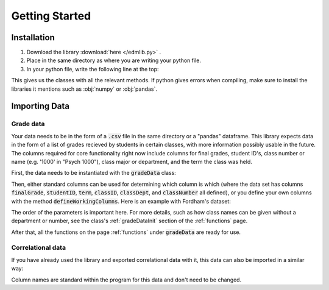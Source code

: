 .. _gettingStarted:

***************
Getting Started
***************

Installation
============

1. Download the library :download:`here </edmlib.py>` .
2. Place in the same directory as where you are writing your python file.
3. In your python file, write the following line at the top:

.. tabs::

   .. code-tab:: python Python

        from edmlib import gradeData, classCorrelationData

This gives us the classes with all the relevant methods. If python gives errors when compiling, make sure to install 
the libraries it mentions such as :obj:`numpy` or :obj:`pandas`.

Importing Data
==============

Grade data
----------

Your data needs to be in the form of a :code:`.csv` file in the same directory or a "pandas" dataframe. This 
library expects data in the form of a list of grades recieved by students in certain classes, with more 
information possibly usable in the future. The columns required for core functionality right now include 
columns for final grades, student ID's, class number or name (e.g. '1000' in "Psych 1000"), class major or 
department, and the term the class was held.

First, the data needs to be instantiated with the :code:`gradeData` class:

.. tabs::

   .. code-tab:: python Python

        data = gradeData('fileName.csv')
        
        # or, for a pandas dataframe,
        pandasData = gradeData(pandasDataFrame)

Then, either standard columns can be used for determining which column is which (where the data set has columns
:code:`finalGrade`, :code:`studentID`, :code:`term`, :code:`classID`, :code:`classDept`, and :code:`classNumber` all defined), 
or you define your own columns with the method :code:`defineWorkingColumns`. Here is an example with Fordham's 
dataset:

.. tabs::

   .. code-tab:: python Python

        df.defineWorkingColumns('OTCM_FinalGradeN', 'SID', 'REG_term', 'REG_CourseCrn', 
				'REG_Programcode', 'REG_Numbercode', 'GRA_MajorAtGraduation')

The order of the parameters is important here. For more details, such as how class names can be given without 
a department or number, see the class's :ref:`gradeDataInit` section of the :ref:`functions` page.

After that, all the functions on the page :ref:`functions` under :code:`gradeData` are ready for use.

Correlational data
------------------

If you have already used the library and exported correlational data with it, this data can also be imported in a 
similar way:

.. tabs::

   .. code-tab:: python Python

        data = classCorrelationData('fileName.csv')

Column names are standard within the program for this data and don't need to be changed.